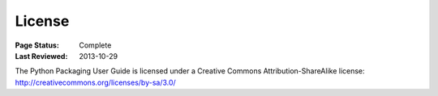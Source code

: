 =======
License
=======

:Page Status: Complete
:Last Reviewed: 2013-10-29

The Python Packaging User Guide is licensed under a Creative Commons
Attribution-ShareAlike license:
http://creativecommons.org/licenses/by-sa/3.0/
